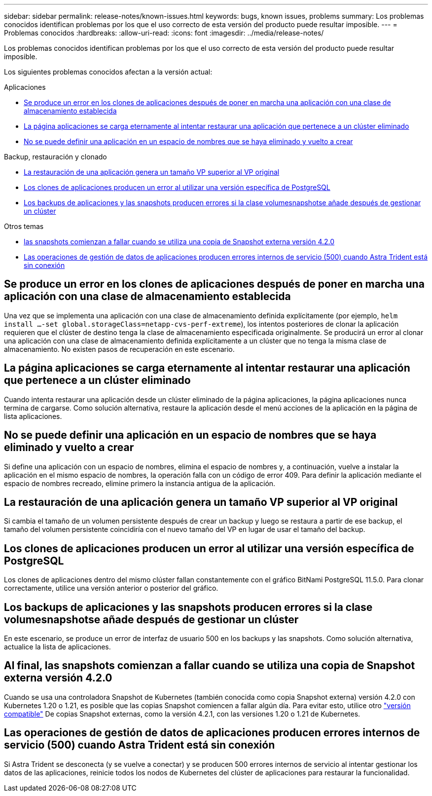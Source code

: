 ---
sidebar: sidebar 
permalink: release-notes/known-issues.html 
keywords: bugs, known issues, problems 
summary: Los problemas conocidos identifican problemas por los que el uso correcto de esta versión del producto puede resultar imposible. 
---
= Problemas conocidos
:hardbreaks:
:allow-uri-read: 
:icons: font
:imagesdir: ../media/release-notes/


[role="lead"]
Los problemas conocidos identifican problemas por los que el uso correcto de esta versión del producto puede resultar imposible.

Los siguientes problemas conocidos afectan a la versión actual:

.Aplicaciones
* <<Se produce un error en los clones de aplicaciones después de poner en marcha una aplicación con una clase de almacenamiento establecida>>
* <<La página aplicaciones se carga eternamente al intentar restaurar una aplicación que pertenece a un clúster eliminado>>
* <<No se puede definir una aplicación en un espacio de nombres que se haya eliminado y vuelto a crear>>


.Backup, restauración y clonado
* <<La restauración de una aplicación genera un tamaño VP superior al VP original>>
* <<Los clones de aplicaciones producen un error al utilizar una versión específica de PostgreSQL>>
* <<Los backups de aplicaciones y las snapshots producen errores si la clase volumesnapshotse añade después de gestionar un clúster>>


.Otros temas
* <<Al final, las snapshots comienzan a fallar cuando se utiliza una copia de Snapshot externa versión 4.2.0>>
* <<Las operaciones de gestión de datos de aplicaciones producen errores internos de servicio (500) cuando Astra Trident está sin conexión>>




== Se produce un error en los clones de aplicaciones después de poner en marcha una aplicación con una clase de almacenamiento establecida

Una vez que se implementa una aplicación con una clase de almacenamiento definida explícitamente (por ejemplo, `helm install ...-set global.storageClass=netapp-cvs-perf-extreme`), los intentos posteriores de clonar la aplicación requieren que el clúster de destino tenga la clase de almacenamiento especificada originalmente. Se producirá un error al clonar una aplicación con una clase de almacenamiento definida explícitamente a un clúster que no tenga la misma clase de almacenamiento. No existen pasos de recuperación en este escenario.



== La página aplicaciones se carga eternamente al intentar restaurar una aplicación que pertenece a un clúster eliminado

Cuando intenta restaurar una aplicación desde un clúster eliminado de la página aplicaciones, la página aplicaciones nunca termina de cargarse. Como solución alternativa, restaure la aplicación desde el menú acciones de la aplicación en la página de lista aplicaciones.



== No se puede definir una aplicación en un espacio de nombres que se haya eliminado y vuelto a crear

Si define una aplicación con un espacio de nombres, elimina el espacio de nombres y, a continuación, vuelve a instalar la aplicación en el mismo espacio de nombres, la operación falla con un código de error 409. Para definir la aplicación mediante el espacio de nombres recreado, elimine primero la instancia antigua de la aplicación.



== La restauración de una aplicación genera un tamaño VP superior al VP original

Si cambia el tamaño de un volumen persistente después de crear un backup y luego se restaura a partir de ese backup, el tamaño del volumen persistente coincidiría con el nuevo tamaño del VP en lugar de usar el tamaño del backup.



== Los clones de aplicaciones producen un error al utilizar una versión específica de PostgreSQL

Los clones de aplicaciones dentro del mismo clúster fallan constantemente con el gráfico BitNami PostgreSQL 11.5.0. Para clonar correctamente, utilice una versión anterior o posterior del gráfico.



== Los backups de aplicaciones y las snapshots producen errores si la clase volumesnapshotse añade después de gestionar un clúster

En este escenario, se produce un error de interfaz de usuario 500 en los backups y las snapshots. Como solución alternativa, actualice la lista de aplicaciones.



== Al final, las snapshots comienzan a fallar cuando se utiliza una copia de Snapshot externa versión 4.2.0

Cuando se usa una controladora Snapshot de Kubernetes (también conocida como copia Snapshot externa) versión 4.2.0 con Kubernetes 1.20 o 1.21, es posible que las copias Snapshot comiencen a fallar algún día. Para evitar esto, utilice otro https://kubernetes-csi.github.io/docs/snapshot-controller.html["versión compatible"^] De copias Snapshot externas, como la versión 4.2.1, con las versiones 1.20 o 1.21 de Kubernetes.



== Las operaciones de gestión de datos de aplicaciones producen errores internos de servicio (500) cuando Astra Trident está sin conexión

Si Astra Trident se desconecta (y se vuelve a conectar) y se producen 500 errores internos de servicio al intentar gestionar los datos de las aplicaciones, reinicie todos los nodos de Kubernetes del clúster de aplicaciones para restaurar la funcionalidad.
